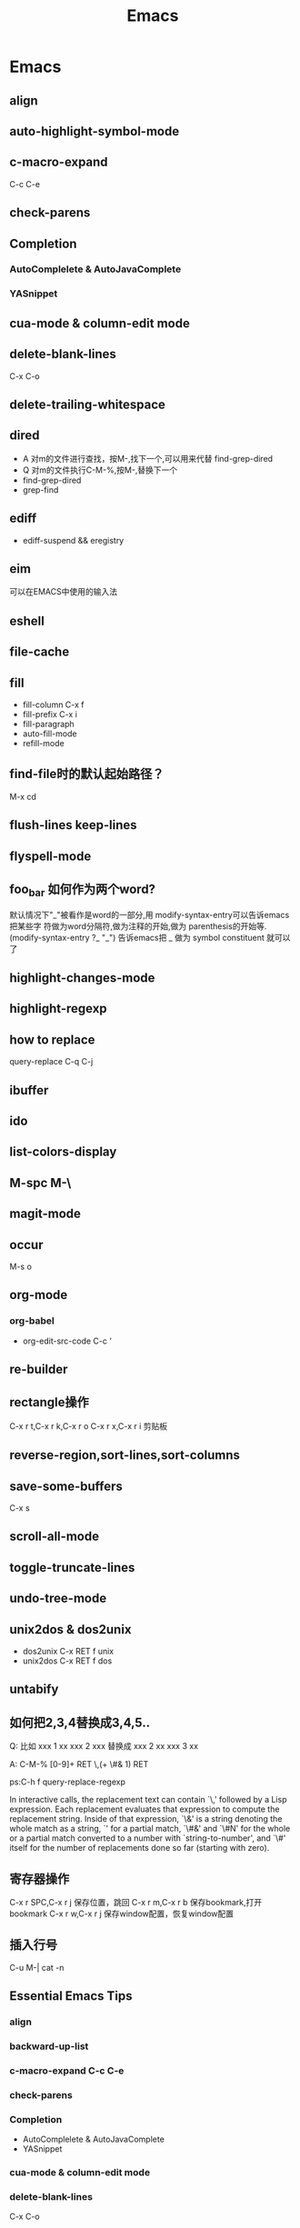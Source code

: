 #+TITLE: Emacs
* Emacs
** align
** auto-highlight-symbol-mode
** c-macro-expand
C-c C-e
** check-parens
** Completion
*** AutoComplelete & AutoJavaComplete
*** YASnippet
** cua-mode & column-edit mode
** delete-blank-lines
   C-x C-o
** delete-trailing-whitespace
** dired
   - A 对m的文件进行查找，按M-,找下一个,可以用来代替 find-grep-dired
   - Q 对m的文件执行C-M-%,按M-,替换下一个
   - find-grep-dired
   - grep-find
** ediff
   - ediff-suspend && eregistry
** eim
   可以在EMACS中使用的输入法
** eshell
** file-cache
** fill
   - fill-column
     C-x f
   - fill-prefix
     C-x i
   - fill-paragraph
   - auto-fill-mode
   - refill-mode
** find-file时的默认起始路径？
   M-x cd
** flush-lines keep-lines
** flyspell-mode
** foo_bar 如何作为两个word?
   默认情况下"_"被看作是word的一部分,用 modify-syntax-entry可以告诉emacs把某些字
   符做为word分隔符,做为注释的开始,做为 parenthesis的开始等.
   (modify-syntax-entry ?_ "_") 告诉emacs把 _ 做为 symbol constituent 就可以了
** highlight-changes-mode
** highlight-regexp
** how to replace \n
   query-replace C-q C-j
** ibuffer
** ido
** list-colors-display
** M-spc M-\
** magit-mode
** occur
   M-s o
** org-mode
*** org-babel
- org-edit-src-code C-c '
** re-builder
** rectangle操作
   C-x r t,C-x r k,C-x r o
   C-x r x,C-x r i 剪贴板
** reverse-region,sort-lines,sort-columns
** save-some-buffers
C-x s
** scroll-all-mode
** toggle-truncate-lines
** undo-tree-mode
** unix2dos & dos2unix
  - dos2unix
   C-x RET f unix
  - unix2dos
   C-x RET f dos
** untabify
** 如何把2,3,4替换成3,4,5..
   Q:
   比如
   xxx 1 xx
   xxx 2 xxx
   替换成
   xxx 2 xx
   xxx 3 xx

   A:
   C-M-% [0-9]+ RET \,(+ \#& 1) RET

   ps:C-h f query-replace-regexp

   In interactive calls, the replacement text can contain `\,'
   followed by a Lisp expression.  Each
   replacement evaluates that expression to compute the replacement
   string.  Inside of that expression, `\&' is a string denoting the
   whole match as a string, `\N' for a partial match, `\#&' and `\#N'
   for the whole or a partial match converted to a number with
   `string-to-number', and `\#' itself for the number of replacements
   done so far (starting with zero).

** 寄存器操作
   C-x r SPC,C-x r j 保存位置，跳回
   C-x r m,C-x r b 保存bookmark,打开bookmark
   C-x r w,C-x r j 保存window配置，恢复window配置
** 插入行号
   C-u M-|
   cat -n

** Essential Emacs Tips
*** align
*** backward-up-list
*** c-macro-expand C-c C-e
*** check-parens
*** Completion
   - AutoComplelete & AutoJavaComplete
   - YASnippet
*** cua-mode & column-edit mode
*** delete-blank-lines
   C-x C-o
*** delete-trailing-whitespace
*** dired
   - A 对m的文件进行查找，按M-,找下一个,可以用来代替 find-grep-dired
   - Q 对m的文件执行C-M-%,按M-,替换下一个
   - find-grep-dired
   - grep-find
*** eim
   可以在EMACS中使用的输入法
*** ESC ESC ESC
*** eshell
*** fill
   - fill-column
     C-x f
   - fill-prefix
     C-x i
   - fill-paragraph
   - auto-fill-mode
   - refill-mode
*** find-file时的默认起始路径？
   M-x cd
*** flush-lines keep-lines
*** flyspell-mode
*** foo_bar 如何作为两个word?
   默认情况下"_"被看作是word的一部分,用 modify-syntax-entry可以告诉emacs把某些字
   符做为word分隔符,做为注释的开始,做为 parenthesis的开始等.
   (modify-syntax-entry ?_ "_") 告诉emacs把 _ 做为 symbol constituent 就可以了
*** highlight-changes-mode
*** highlight-regexp
*** how to replace \n
   query-replace C-q C-j
*** ibuffer
*** ido
*** list-colors-display
*** M-spc M-\
*** magit.el
*** occur
   M-s o
*** org-mode
   - org-edit-src-code C-c '
*** re-builder
*** rectangle操作
   C-x r t,C-x r k,C-x r o
   C-x r x,C-x r i 剪贴板
*** reverse-region,sort-lines,sort-columns
*** scroll-all-mode
*** toggle-truncate-lines
*** undo-tree-mode
*** unix2dos & dos2unix
  - dos2unix
   C-x RET f unix
  - unix2dos
   C-x RET f dos
*** untabify
*** 如何把2,3,4替换成3,4,5..
   Q:
   比如
   xxx 1 xx
   xxx 2 xxx
   替换成
   xxx 2 xx
   xxx 3 xx
    
   A:
   C-M-% [0-9]+ RET \,(+ \#& 1) RET
    
   ps:C-h f query-replace-regexp
    
   In interactive calls, the replacement text can contain `\,'
   followed by a Lisp expression.  Each
   replacement evaluates that expression to compute the replacement
   string.  Inside of that expression, `\&' is a string denoting the
   whole match as a string, `\N' for a partial match, `\#&' and `\#N'
   for the whole or a partial match converted to a number with
   `string-to-number', and `\#' itself for the number of replacements
   done so far (starting with zero).

*** 寄存器操作
   C-x r SPC,C-x r j 保存位置，跳回
   C-x r m,C-x r b 保存bookmark,打开bookmark
   C-x r w,C-x r j 保存window配置，恢复window配置
*** 插入行号
   C-u M-|
   cat -n

